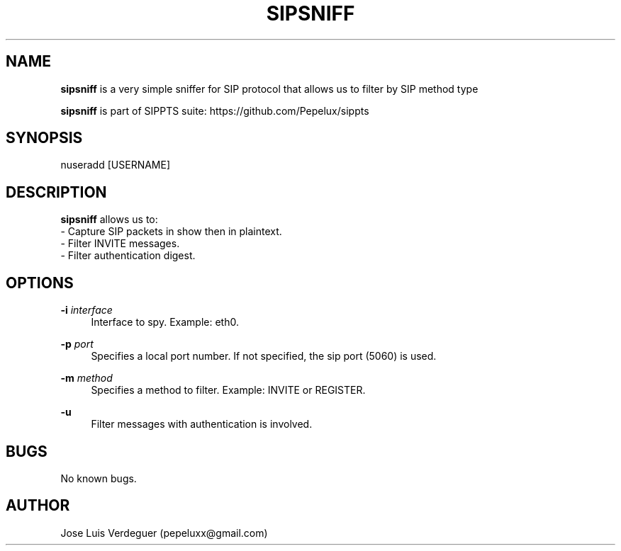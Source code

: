 .\" Manpage for sipsniff.
.\" Contact pepeluxx@gmail.com to correct errors or typos.
.TH SIPSNIFF 1 "10 Dec 2019" "version 2.0.0" "sipsniff man page"
.SH NAME
\fBsipsniff\fR is a very simple sniffer for SIP protocol that allows us to filter by SIP method type

\fBsipsniff\fR is part of SIPPTS suite: https://github.com/Pepelux/sippts
.SH SYNOPSIS
nuseradd [USERNAME]
.SH DESCRIPTION
\fBsipsniff\fR allows us to:
 - Capture SIP packets in show then in plaintext.
 - Filter INVITE messages.
 - Filter authentication digest.
.SH OPTIONS
.PP
\fB\-i \fR\fIinterface\fR
.RS 4
Interface to spy. Example: eth0.
.RE
.PP
\fB\-p \fR\fIport\fR
.RS 4
Specifies a local port number. If not specified, the sip port (5060) is used.
.RE
.PP
\fB\-m \fR\fImethod\fR
.RS 4
Specifies a method to filter. Example: INVITE or REGISTER.
.RE
.PP
\fB\-u \fR
.RS 4
Filter messages with authentication is involved.
.RE
.SH BUGS
No known bugs.
.SH AUTHOR
Jose Luis Verdeguer (pepeluxx@gmail.com)